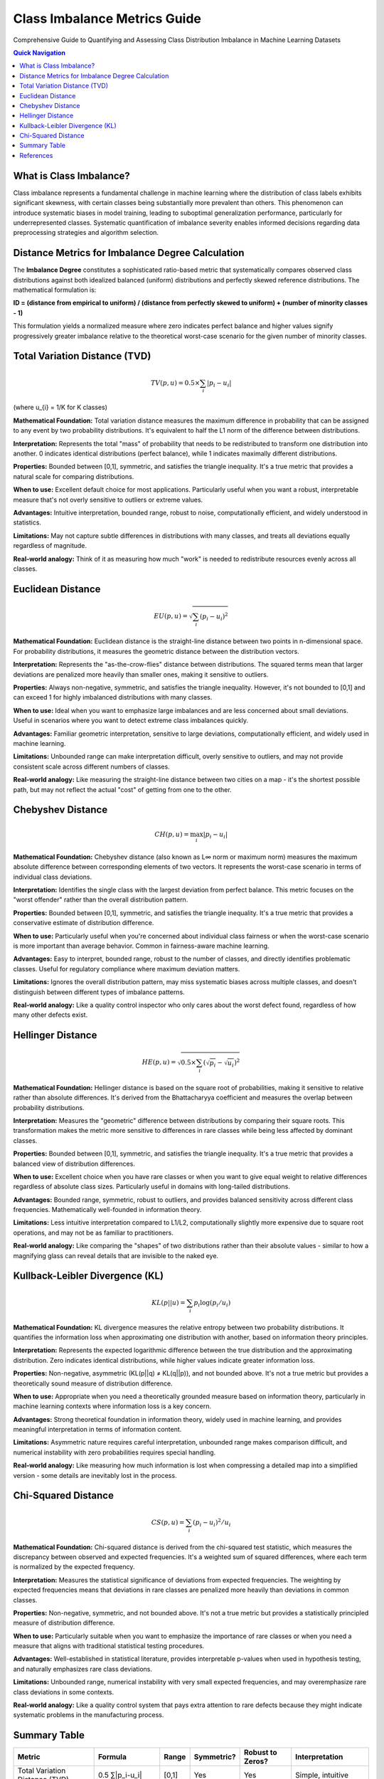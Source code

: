 Class Imbalance Metrics Guide
=============================

Comprehensive Guide to Quantifying and Assessing Class Distribution Imbalance in Machine Learning Datasets

.. contents:: Quick Navigation
   :local:

What is Class Imbalance?
------------------------

Class imbalance represents a fundamental challenge in machine learning where the distribution of class labels exhibits significant skewness, with certain classes being substantially more prevalent than others. This phenomenon can introduce systematic biases in model training, leading to suboptimal generalization performance, particularly for underrepresented classes. Systematic quantification of imbalance severity enables informed decisions regarding data preprocessing strategies and algorithm selection.

Distance Metrics for Imbalance Degree Calculation
-------------------------------------------------

The **Imbalance Degree** constitutes a sophisticated ratio-based metric that systematically compares observed class distributions against both idealized balanced (uniform) distributions and perfectly skewed reference distributions. The mathematical formulation is:

**ID = (distance from empirical to uniform) / (distance from perfectly skewed to uniform) + (number of minority classes - 1)**

This formulation yields a normalized measure where zero indicates perfect balance and higher values signify progressively greater imbalance relative to the theoretical worst-case scenario for the given number of minority classes.

Total Variation Distance (TVD)
------------------------------

.. math::

   TV(p, u) = 0.5 \times \sum_{i} |p_{i} - u_{i}|

(where u_{i} = 1/K for K classes)

**Mathematical Foundation:** Total variation distance measures the maximum difference in probability that can be assigned to any event by two probability distributions. It's equivalent to half the L1 norm of the difference between distributions.

**Interpretation:** Represents the total "mass" of probability that needs to be redistributed to transform one distribution into another. 0 indicates identical distributions (perfect balance), while 1 indicates maximally different distributions.

**Properties:** Bounded between [0,1], symmetric, and satisfies the triangle inequality. It's a true metric that provides a natural scale for comparing distributions.

**When to use:** Excellent default choice for most applications. Particularly useful when you want a robust, interpretable measure that's not overly sensitive to outliers or extreme values.

**Advantages:** Intuitive interpretation, bounded range, robust to noise, computationally efficient, and widely understood in statistics.

**Limitations:** May not capture subtle differences in distributions with many classes, and treats all deviations equally regardless of magnitude.

**Real-world analogy:** Think of it as measuring how much "work" is needed to redistribute resources evenly across all classes.

Euclidean Distance
------------------

.. math::

   EU(p, u) = \sqrt{\sum_{i} (p_{i} - u_{i})^{2}}

**Mathematical Foundation:** Euclidean distance is the straight-line distance between two points in n-dimensional space. For probability distributions, it measures the geometric distance between the distribution vectors.

**Interpretation:** Represents the "as-the-crow-flies" distance between distributions. The squared terms mean that larger deviations are penalized more heavily than smaller ones, making it sensitive to outliers.

**Properties:** Always non-negative, symmetric, and satisfies the triangle inequality. However, it's not bounded to [0,1] and can exceed 1 for highly imbalanced distributions with many classes.

**When to use:** Ideal when you want to emphasize large imbalances and are less concerned about small deviations. Useful in scenarios where you want to detect extreme class imbalances quickly.

**Advantages:** Familiar geometric interpretation, sensitive to large deviations, computationally efficient, and widely used in machine learning.

**Limitations:** Unbounded range can make interpretation difficult, overly sensitive to outliers, and may not provide consistent scale across different numbers of classes.

**Real-world analogy:** Like measuring the straight-line distance between two cities on a map - it's the shortest possible path, but may not reflect the actual "cost" of getting from one to the other.

Chebyshev Distance
------------------

.. math::

   CH(p, u) = \max_{i} |p_{i} - u_{i}|

**Mathematical Foundation:** Chebyshev distance (also known as L∞ norm or maximum norm) measures the maximum absolute difference between corresponding elements of two vectors. It represents the worst-case scenario in terms of individual class deviations.

**Interpretation:** Identifies the single class with the largest deviation from perfect balance. This metric focuses on the "worst offender" rather than the overall distribution pattern.

**Properties:** Bounded between [0,1], symmetric, and satisfies the triangle inequality. It's a true metric that provides a conservative estimate of distribution difference.

**When to use:** Particularly useful when you're concerned about individual class fairness or when the worst-case scenario is more important than average behavior. Common in fairness-aware machine learning.

**Advantages:** Easy to interpret, bounded range, robust to the number of classes, and directly identifies problematic classes. Useful for regulatory compliance where maximum deviation matters.

**Limitations:** Ignores the overall distribution pattern, may miss systematic biases across multiple classes, and doesn't distinguish between different types of imbalance patterns.

**Real-world analogy:** Like a quality control inspector who only cares about the worst defect found, regardless of how many other defects exist.

Hellinger Distance
------------------

.. math::

   HE(p, u) = \sqrt{0.5 \times \sum_{i} (\sqrt{p_{i}} - \sqrt{u_{i}})^{2}}

**Mathematical Foundation:** Hellinger distance is based on the square root of probabilities, making it sensitive to relative rather than absolute differences. It's derived from the Bhattacharyya coefficient and measures the overlap between probability distributions.

**Interpretation:** Measures the "geometric" difference between distributions by comparing their square roots. This transformation makes the metric more sensitive to differences in rare classes while being less affected by dominant classes.

**Properties:** Bounded between [0,1], symmetric, and satisfies the triangle inequality. It's a true metric that provides a balanced view of distribution differences.

**When to use:** Excellent choice when you have rare classes or when you want to give equal weight to relative differences regardless of absolute class sizes. Particularly useful in domains with long-tailed distributions.

**Advantages:** Bounded range, symmetric, robust to outliers, and provides balanced sensitivity across different class frequencies. Mathematically well-founded in information theory.

**Limitations:** Less intuitive interpretation compared to L1/L2, computationally slightly more expensive due to square root operations, and may not be as familiar to practitioners.

**Real-world analogy:** Like comparing the "shapes" of two distributions rather than their absolute values - similar to how a magnifying glass can reveal details that are invisible to the naked eye.

Kullback-Leibler Divergence (KL)
--------------------------------

.. math::

   KL(p || u) = \sum_{i} p_{i} \log(p_{i} / u_{i})

**Mathematical Foundation:** KL divergence measures the relative entropy between two probability distributions. It quantifies the information loss when approximating one distribution with another, based on information theory principles.

**Interpretation:** Represents the expected logarithmic difference between the true distribution and the approximating distribution. Zero indicates identical distributions, while higher values indicate greater information loss.

**Properties:** Non-negative, asymmetric (KL(p||q) ≠ KL(q||p)), and not bounded above. It's not a true metric but provides a theoretically sound measure of distribution difference.

**When to use:** Appropriate when you need a theoretically grounded measure based on information theory, particularly in machine learning contexts where information loss is a key concern.

**Advantages:** Strong theoretical foundation in information theory, widely used in machine learning, and provides meaningful interpretation in terms of information content.

**Limitations:** Asymmetric nature requires careful interpretation, unbounded range makes comparison difficult, and numerical instability with zero probabilities requires special handling.

**Real-world analogy:** Like measuring how much information is lost when compressing a detailed map into a simplified version - some details are inevitably lost in the process.

Chi-Squared Distance
--------------------

.. math::

   CS(p, u) = \sum_{i} (p_{i} - u_{i})^{2} / u_{i}

**Mathematical Foundation:** Chi-squared distance is derived from the chi-squared test statistic, which measures the discrepancy between observed and expected frequencies. It's a weighted sum of squared differences, where each term is normalized by the expected frequency.

**Interpretation:** Measures the statistical significance of deviations from expected frequencies. The weighting by expected frequencies means that deviations in rare classes are penalized more heavily than deviations in common classes.

**Properties:** Non-negative, symmetric, and not bounded above. It's not a true metric but provides a statistically principled measure of distribution difference.

**When to use:** Particularly suitable when you want to emphasize the importance of rare classes or when you need a measure that aligns with traditional statistical testing procedures.

**Advantages:** Well-established in statistical literature, provides interpretable p-values when used in hypothesis testing, and naturally emphasizes rare class deviations.

**Limitations:** Unbounded range, numerical instability with very small expected frequencies, and may overemphasize rare class deviations in some contexts.

**Real-world analogy:** Like a quality control system that pays extra attention to rare defects because they might indicate systematic problems in the manufacturing process.

Summary Table
-------------

+------------------------+--------------------------------+-----------+-----------+------------------+------------------+
| Metric                 | Formula                        | Range     | Symmetric?| Robust to Zeros? | Interpretation   |
+========================+================================+===========+===========+==================+==================+
| Total Variation        | 0.5 ∑|p_i-u_i|                 | [0,1]     | Yes       | Yes              | Simple, intuitive|
| Distance (TVD)         |                                |           |           |                  |                  |
+------------------------+--------------------------------+-----------+-----------+------------------+------------------+
| Euclidean Distance     | sqrt(∑(p_i-u_i)²)              | [0,∞)     | Yes       | Yes              | Penalizes large  |
|                        |                                |           |           |                  | deviations       |
+------------------------+--------------------------------+-----------+-----------+------------------+------------------+
| Chebyshev              | max|p_i-u_i|                   | [0,1]     | Yes       | Yes              | Focuses on worst |
|                        |                                |           |           |                  | class            |
+------------------------+--------------------------------+-----------+-----------+------------------+------------------+
| Hellinger              | sqrt(0.5 ∑(√p_i-√u_i)²)        | [0,1]     | Yes       | Yes              | Geometric        |
|                        |                                |           |           |                  | difference       |
+------------------------+--------------------------------+-----------+-----------+------------------+------------------+
| KL                     | ∑ p_i log(p_i/u_i)             | [0,∞)     | No        | No               | Information loss |
+------------------------+--------------------------------+-----------+-----------+------------------+------------------+
| Chi-Squared            | ∑(p_i-u_i)²/u_i                | [0,∞)     | Yes       | No               | Statistical test |
+------------------------+--------------------------------+-----------+-----------+------------------+------------------+

References
----------

- J. Ortigosa-Hernández, I. Inza, and J. A. Lozano, "Measuring the class-imbalance extent of multi-class problems," Pattern Recognit. Lett., 2017.
- A Generalization of the Chebyshev Distance and Its Application to Pattern Recognition
- Kullback, S., & Leibler, R. A. (1951). "On Information and Sufficiency." Annals of Mathematical Statistics, 22(1), 79–86.
- Hellinger, E. (1909). "Neue Begründung der Theorie quadratischer Formen von unendlichvielen Veränderlichen." Journal für die reine und angewandte Mathematik, 136, 210–271.
- Le Cam, L. (1973). "Convergence of estimates under dimensionality restrictions." Annals of Statistics, 1(1), 38–53.
- Pearson, K. (1900). "On the criterion that a given system of deviations from the probable in the case of a correlated system of variables is such that it can be reasonably supposed to have arisen from random sampling." Philosophical Magazine, 50(302), 157–175.
- Wikipedia: Distance (mathematics)
